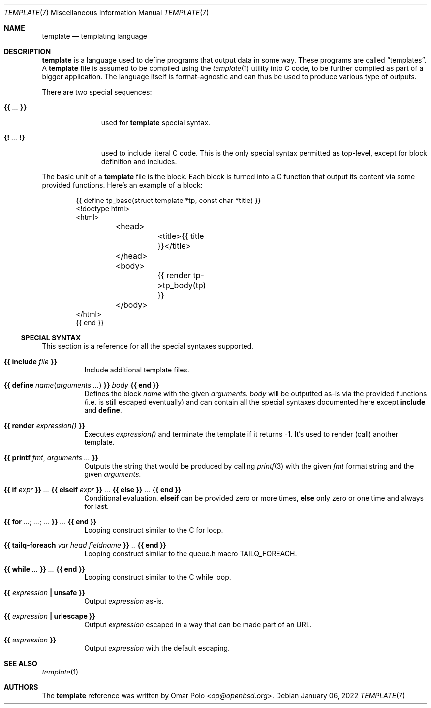 .\" Copyright (c) 2022 Omar Polo <op@openbsd.org>
.\"
.\" Permission to use, copy, modify, and distribute this software for any
.\" purpose with or without fee is hereby granted, provided that the above
.\" copyright notice and this permission notice appear in all copies.
.\"
.\" THE SOFTWARE IS PROVIDED "AS IS" AND THE AUTHOR DISCLAIMS ALL WARRANTIES
.\" WITH REGARD TO THIS SOFTWARE INCLUDING ALL IMPLIED WARRANTIES OF
.\" MERCHANTABILITY AND FITNESS. IN NO EVENT SHALL THE AUTHOR BE LIABLE FOR
.\" ANY SPECIAL, DIRECT, INDIRECT, OR CONSEQUENTIAL DAMAGES OR ANY DAMAGES
.\" WHATSOEVER RESULTING FROM LOSS OF USE, DATA OR PROFITS, WHETHER IN AN
.\" ACTION OF CONTRACT, NEGLIGENCE OR OTHER TORTIOUS ACTION, ARISING OUT OF
.\" OR IN CONNECTION WITH THE USE OR PERFORMANCE OF THIS SOFTWARE.
.\"
.Dd January 06, 2022
.Dt TEMPLATE 7
.Os
.Sh NAME
.Nm template
.Nd templating language
.Sh DESCRIPTION
.Nm
is a language used to define programs that output data in some way.
These programs are called
.Dq templates .
A
.Nm
file is assumed to be compiled using the
.Xr template 1
utility into C code, to be further compiled as part of a bigger
application.
The language itself is format-agnostic and can thus be used to produce
various type of outputs.
.Pp
There are two special sequences:
.Bl -tag -width 9m
.It Cm {{ Ar ... Cm }}
used for
.Nm
special syntax.
.It Cm {! Ar ... Cm !}
used to include literal C code.
This is the only special syntax permitted as top-level, except for block
definition and includes.
.El
.Pp
The basic unit of a
.Nm
file is the block.
Each block is turned into a C function that output its content via some
provided functions.
Here's an example of a block:
.Bd -literal -offset indent
{{ define tp_base(struct template *tp, const char *title) }}
<!doctype html>
<html>
	<head>
		<title>{{ title }}</title>
	</head>
	<body>
		{{ render tp->tp_body(tp) }}
	</body>
</html>
{{ end }}
.Ed
.Ss SPECIAL SYNTAX
This section is a reference for all the special syntaxes supported.
.Bl -tag -width Ds
.It Cm {{ Ic include Ar file Cm }}
Include additional template files.
.It Cm {{ Ic define Ar name Ns ( Ar arguments ... ) Cm }} Ar body Cm {{ Ic end Cm }}
Defines the block
.Ar name
with the given
.Ar arguments .
.Ar body
will be outputted as-is via the provided functions
.Pq i.e.\& is still escaped eventually
and can contain all the special syntaxes documented here except
.Ic include
and
.Ic define .
.It Cm {{ Ic render Ar expression() Cm }}
Executes
.Ar expression()
and terminate the template if it returns -1.
It's used to render (call) another template.
.It Cm {{ Ic printf Ar fmt , Ar arguments ... Cm }}
Outputs the string that would be produced by calling
.Xr printf 3
with the given
.Ar fmt
format string and the given
.Ar arguments .
.It Cm {{ Ic if Ar expr Cm }} Ar ... Cm {{ Ic elseif Ar expr Cm }} Ar ... Cm {{ Ic else Cm }} Ar ... Cm {{ Ic end Cm }}
Conditional evaluation.
.Ic elseif
can be provided zero or more times,
.Ic else
only zero or one time and always for last.
.It Cm {{ Ic for Ar ... ; Ar ... ; Ar ... Cm  }} Ar ... Cm {{ Ic end Cm }}
Looping construct similar to the C for loop.
.It Cm {{ Ic tailq-foreach Ar var head fieldname Cm }} Ar .. Cm {{ Ic end Cm }}
Looping construct similar to the queue.h macro TAILQ_FOREACH.
.It Cm {{ Ic while Ar ... Cm  }} Ar ... Cm {{ Ic end Cm }}
Looping construct similar to the C while loop.
.It Cm {{ Ar expression Cm \&| Ic unsafe Cm }}
Output
.Ar expression
as-is.
.It Cm {{ Ar expression Cm \&| Ic urlescape Cm }}
Output
.Ar expression
escaped in a way that can be made part of an URL.
.It Cm {{ Ar expression Cm }}
Output
.Ar expression
with the default escaping.
.El
.Sh SEE ALSO
.Xr template 1
.Sh AUTHORS
.An -nosplit
The
.Nm
reference was written by
.An Omar Polo Aq Mt op@openbsd.org .

